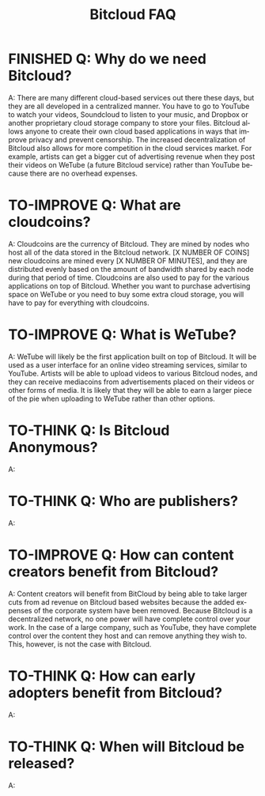 #+SEQ_TODO: TO-THINK TO-IMPROVE FINISHED
#+TITLE: Bitcloud FAQ
#+OPTIONS: H:7 num:nil toc:t \n:nil stat:nil timestamp:nil html-postamble:nil inline-images:t
#+STARTUP: align fold hidestars
#+LANGUAGE: en

# COMMENT FROM JAVIER: I recommend you to put this in your ~/.emacs:
# (electric-indent-mode +1)
# you can also run it in the current session by
# typing "M-x electric-indent-mode"
# that will facilitate the use of TABs and indentation
# you can also customize org-mode behavior by typing:
# M-x customize-group ENTER org
#
# also, as you see I have put many options for this file which will facilitate
# your work.
# Please remove this comment.

* FINISHED Q: Why do we need Bitcloud?

A: There are many different cloud-based services out there these days,
but they are all developed in a centralized manner. You have to go to
YouTube to watch your videos, Soundcloud to listen to your music, and
Dropbox or another proprietary cloud storage company to store your
files. Bitcloud allows anyone to create their own cloud based
applications in ways that improve privacy and prevent censorship. The
increased decentralization of Bitcloud also allows for more
competition in the cloud services market. For example, artists can get
a bigger cut of advertising revenue when they post their videos on
WeTube (a future Bitcloud service) rather than YouTube because there
are no overhead expenses.

* TO-IMPROVE Q: What are cloudcoins?

A: Cloudcoins are the currency of Bitcloud. They are mined by nodes
who host all of the data stored in the Bitcloud network. [X NUMBER OF
COINS] new cloudcoins are mined every [X NUMBER OF MINUTES], and they
are distributed evenly based on the amount of bandwidth shared by each
node during that period of time. Cloudcoins are also used to pay for
the various applications on top of Bitcloud. Whether you want to
purchase advertising space on WeTube or you need to buy some extra
cloud storage, you will have to pay for everything with cloudcoins.

* TO-IMPROVE Q: What is WeTube? 

A: WeTube will likely be the first application built on top of
Bitcloud. It will be used as a user interface for an online video
streaming services, similar to YouTube. Artists will be able to upload
videos to various Bitcloud nodes, and they can receive mediacoins from
advertisements placed on their videos or other forms of media. It is
likely that they will be able to earn a larger piece of the pie when
uploading to WeTube rather than other options.

* TO-THINK Q: Is Bitcloud Anonymous?
A: 

* TO-THINK Q: Who are publishers?
A: 

* TO-IMPROVE Q: How can content creators benefit from Bitcloud?
A: Content creators will benefit from BitCloud by being able to take larger 
cuts from ad revenue on Bitcloud based websites because the added expenses
of the corporate system have been removed. Because Bitcloud is a 
decentralized network, no one power will have complete control over your work.
In the case of a large company, such as YouTube, they have complete control over
the content they host and can remove anything they wish to. This, however, is 
not the case with Bitcloud.

* TO-THINK Q: How can early adopters benefit from Bitcloud?
A: 

* TO-THINK Q: When will Bitcloud be released?
A: 
